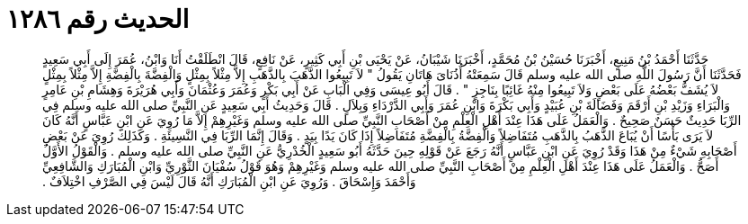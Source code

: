 
= الحديث رقم ١٢٨٦

[quote.hadith]
حَدَّثَنَا أَحْمَدُ بْنُ مَنِيعٍ، أَخْبَرَنَا حُسَيْنُ بْنُ مُحَمَّدٍ، أَخْبَرَنَا شَيْبَانُ، عَنْ يَحْيَى بْنِ أَبِي كَثِيرٍ، عَنْ نَافِعٍ، قَالَ انْطَلَقْتُ أَنَا وَابْنُ، عُمَرَ إِلَى أَبِي سَعِيدٍ فَحَدَّثَنَا أَنَّ رَسُولَ اللَّهِ صلى الله عليه وسلم قَالَ سَمِعَتْهُ أُذُنَاىَ هَاتَانِ يَقُولُ ‏"‏ لاَ تَبِيعُوا الذَّهَبَ بِالذَّهَبِ إِلاَّ مِثْلاً بِمِثْلٍ وَالْفِضَّةَ بِالْفِضَّةِ إِلاَّ مِثْلاً بِمِثْلٍ لاَ يُشَفُّ بَعْضُهُ عَلَى بَعْضٍ وَلاَ تَبِيعُوا مِنْهُ غَائِبًا بِنَاجِزٍ ‏"‏ ‏.‏ قَالَ أَبُو عِيسَى وَفِي الْبَابِ عَنْ أَبِي بَكْرٍ وَعُمَرَ وَعُثْمَانَ وَأَبِي هُرَيْرَةَ وَهِشَامِ بْنِ عَامِرٍ وَالْبَرَاءِ وَزَيْدِ بْنِ أَرْقَمَ وَفَضَالَةَ بْنِ عُبَيْدٍ وَأَبِي بَكْرَةَ وَابْنِ عُمَرَ وَأَبِي الدَّرْدَاءِ وَبِلاَلٍ ‏.‏ قَالَ وَحَدِيثُ أَبِي سَعِيدٍ عَنِ النَّبِيِّ صلى الله عليه وسلم فِي الرِّبَا حَدِيثٌ حَسَنٌ صَحِيحٌ ‏.‏ وَالْعَمَلُ عَلَى هَذَا عِنْدَ أَهْلِ الْعِلْمِ مِنْ أَصْحَابِ النَّبِيِّ صلى الله عليه وسلم وَغَيْرِهِمْ إِلاَّ مَا رُوِيَ عَنِ ابْنِ عَبَّاسٍ أَنَّهُ كَانَ لاَ يَرَى بَأْسًا أَنْ يُبَاعَ الذَّهَبُ بِالذَّهَبِ مُتَفَاضِلاً وَالْفِضَّةُ بِالْفِضَّةِ مُتَفَاضِلاً إِذَا كَانَ يَدًا بِيَدٍ ‏.‏ وَقَالَ إِنَّمَا الرِّبَا فِي النَّسِيئَةِ ‏.‏ وَكَذَلِكَ رُوِيَ عَنْ بَعْضِ أَصْحَابِهِ شَيْءٌ مِنْ هَذَا وَقَدْ رُوِيَ عَنِ ابْنِ عَبَّاسٍ أَنَّهُ رَجَعَ عَنْ قَوْلِهِ حِينَ حَدَّثَهُ أَبُو سَعِيدٍ الْخُدْرِيُّ عَنِ النَّبِيِّ صلى الله عليه وسلم ‏.‏ وَالْقَوْلُ الأَوَّلُ أَصَحُّ ‏.‏ وَالْعَمَلُ عَلَى هَذَا عِنْدَ أَهْلِ الْعِلْمِ مِنْ أَصْحَابِ النَّبِيِّ صلى الله عليه وسلم وَغَيْرِهِمْ وَهُوَ قَوْلُ سُفْيَانَ الثَّوْرِيِّ وَابْنِ الْمُبَارَكِ وَالشَّافِعِيِّ وَأَحْمَدَ وَإِسْحَاقَ ‏.‏ وَرُوِيَ عَنِ ابْنِ الْمُبَارَكِ أَنَّهُ قَالَ لَيْسَ فِي الصَّرْفِ اخْتِلاَفٌ ‏.‏